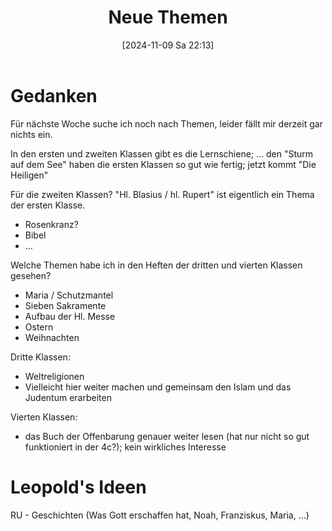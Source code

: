 #+title:      Neue Themen
#+date:       [2024-11-09 Sa 22:13]
#+filetags:   :schule:
#+identifier: 20241109T221305

* Gedanken
:PROPERTIES:
:CUSTOM_ID: h:9e14940c-f73e-4b5e-b514-87cf15c80135
:END:
Für nächste Woche suche ich noch nach Themen, leider fällt mir derzeit gar nichts ein.

In den ersten und zweiten Klassen gibt es die Lernschiene; ... den "Sturm auf dem See" haben die ersten Klassen so gut wie fertig; jetzt kommt "Die Heiligen"

Für die zweiten Klassen? "Hl. Blasius / hl. Rupert" ist eigentlich ein Thema der ersten Klasse.
- Rosenkranz?
- Bibel
- ...

Welche Themen habe ich in den Heften der dritten und vierten Klassen gesehen?
- Maria / Schutzmantel
- Sieben Sakramente
- Aufbau der Hl. Messe
- Ostern
- Weihnachten

Dritte Klassen:
- Weltreligionen
- Vielleicht hier weiter machen und gemeinsam den Islam und das Judentum erarbeiten


Vierten Klassen:
- das Buch der Offenbarung genauer weiter lesen (hat nur nicht so gut funktioniert in der 4c?); kein wirkliches Interesse


* Leopold's Ideen
RU - Geschichten (Was Gott erschaffen hat, Noah, Franziskus, Maria, ...)
